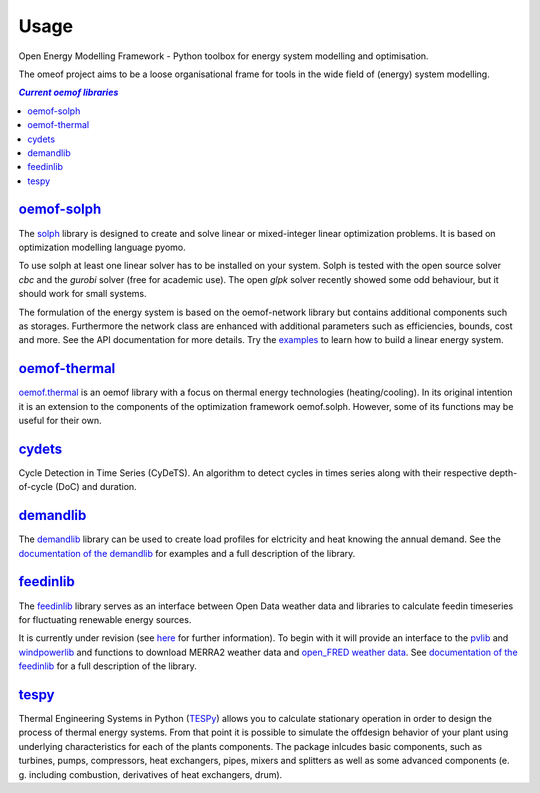 .. _using_oemof_label:

=====
Usage
=====

Open Energy Modelling Framework - Python toolbox for energy system modelling and optimisation.

The omeof project aims to be a loose organisational frame for tools in the wide field of (energy) system modelling.

.. contents:: `Current oemof libraries`
    :depth: 1
    :local:
    :backlinks: top


`oemof-solph <https://github.com/oemof/oemof-solph>`_
=====================================================
The `solph <https://github.com/oemof/oemof-solph>`_ library is designed to create and solve linear or mixed-integer linear optimization problems. It is based on optimization modelling language pyomo.

To use solph at least one linear solver has to be installed on your system. Solph is tested with the open source solver `cbc` and the `gurobi` solver (free for academic use). The open `glpk` solver recently showed some odd behaviour, but it should work for small systems.

The formulation of the energy system is based on the oemof-network library but contains additional components such as storages. Furthermore the network class are enhanced with additional parameters such as efficiencies, bounds, cost and more. See the API documentation for more details. Try the `examples <https://github.com/oemof/oemof_examples>`_ to learn how to build a linear energy system.


`oemof-thermal <https://github.com/oemof/oemof-thermal>`_
=========================================================

`oemof.thermal <https://github.com/oemof/oemof-thermal>`_ is an oemof library with a focus on thermal energy technologies (heating/cooling). In its original intention it is an extension to the components of the optimization framework oemof.solph. However, some of its functions may be useful for their own.


`cydets <https://github.com/oemof/cydets>`_
=================================================

Cycle Detection in Time Series (CyDeTS). An algorithm to detect cycles in times series along with their respective depth-of-cycle (DoC) and duration.



`demandlib <https://github.com/oemof/demandlib>`_
=================================================

The `demandlib <https://github.com/oemof/demandlib>`_ library can be used to create load profiles for elctricity and heat knowing the annual demand. See the `documentation of the demandlib <https://demandlib.readthedocs.io/en/latest/>`_ for examples and a full description of the library.


`feedinlib <https://github.com/oemof/feedinlib>`_
=================================================

The `feedinlib <https://github.com/oemof/feedinlib>`_ library serves as an interface between Open Data weather data and libraries to calculate feedin timeseries for fluctuating renewable energy sources.

It is currently under revision (see `here <https://github.com/oemof/feedinlib/issues/29>`_ for further information). To begin with it will provide an interface to the `pvlib <https://github.com/pvlib/pvlib-python>`_ and `windpowerlib <https://github.com/wind-python/windpowerlib>`_ and functions to download MERRA2 weather data and `open_FRED weather data <https://openfredproject.wordpress.com>`_.
See `documentation of the feedinlib <https://feedinlib.readthedocs.io/en/stable/>`_ for a full description of the library.


`tespy <https://github.com/oemof/tespy>`_
=========================================

Thermal Engineering Systems in Python
(`TESPy <https://github.com/oemof/tespy>`_) allows you to calculate
stationary operation in order to design the process of thermal energy systems.
From that point it is possible to simulate the offdesign behavior of your
plant using underlying characteristics for each of the plants components.
The package inlcudes basic components, such as turbines, pumps, compressors,
heat exchangers, pipes, mixers and splitters as well as some advanced
components (e. g. including combustion, derivatives of heat exchangers, drum).

